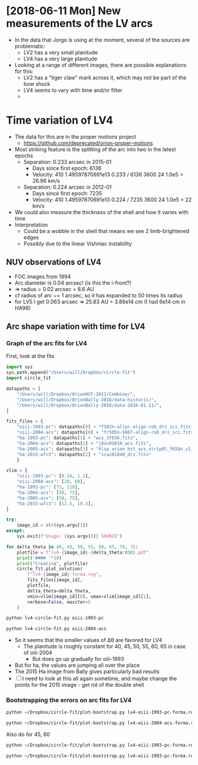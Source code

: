 * [2018-06-11 Mon] New measurements of the LV arcs
+ In the data that Jorge is using at the moment, several of the sources are problematic:
  + LV2 has a very small planitude
  + LV4 has a very large planitude
+ Looking at a range of different images, there are possible explanations for this:
  + LV2 has a "tiger claw" mark across it, which may not be part of the bow shock
  + LV4 seems to vary with time and/or filter
  + 
* Time variation of LV4
+ The data for this are in the proper motions project
  + https://github.com/deprecated/orion-proper-motions
+ Most striking feature is the splitting of the arc into two in the latest epochs
  + Separation: 0.233 arcsec in 2015-01
    + Days since first epoch: 6136
    + Velocity: 410 1.49597870691e13 0.233 / 6136 3600 24 1.0e5 = 26.96 km/s
  + Separation: 0.224 arcsec in 2012-01
    + Days since first epoch: 7235
    + Velocity: 410 1.49597870691e13 0.224 / 7235 3600 24 1.0e5 = 22 km/s
+ We could also measure the thickness of the shell and how it varies with time
+ Interpretation
  + Could be a wobble in the shell that means we see 2 limb-brightened edges
  + Possibly due to the linear Vishniac instability
** NUV observations of LV4
:PROPERTIES:
:ID:       4F6EA6F7-1F1D-4EF6-BEAC-13D83C905301
:END:
+ FOC images from 1994
+ Arc diameter is 0.04 arcsec! (is this the i-front?)
+ => radius = 0.02 arcsec = 8.6 AU
+ cf radius of arc ~= 1 arcsec, so it has expanded to 50 times its radius
+ for LV5 I get 0.063 arcsec => 25.83 AU = 3.86e14 cm (I had 6e14 cm in HA98)
** Arc shape variation with time for LV4
*** Graph of the arc fits for LV4
First, look at the fits

#+BEGIN_SRC python :eval no :tangle lv4-circle-fit.py
  import sys 
  sys.path.append("/Users/will/Dropbox/circle-fit")
  import circle_fit

  datapaths = [
      "/Users/will/Dropbox/OrionHST-2012/Combine/",
      "/Users/will/Dropbox/OrionBally-2016/data-historic/",
      "/Users/will/Dropbox/OrionBally-2016/data-2016-01-11/",
  ]

  fits_files = {
      "oiii-1993-pc": datapaths[0] + "f502n-allpc-align-rob_drz_sci.fits",
      "oiii-2004-acs": datapaths[0] + "fr505n-5007-align-rob_drz_sci.fits", 
      "ha-1993-pc": datapaths[1] + "wcs_3f656.fits",
      "ha-2004-acs": datapaths[1] + "j8oc01010_wcs.fits",
      "ha-2005-acs": datapaths[1] + "hlsp_orion_hst_acs_strip0l_f658n_v1_drz.fits",
      "ha-2015-wfc3": datapaths[2] + "icaz01040_drz.fits"
      }

  vlim = {
      "oiii-1993-pc": [0.24, 1.1],
      "oiii-2004-acs": [20, 60],
      "ha-1993-pc": [75, 118],
      "ha-2004-acs": [50, 75],
      "ha-2005-acs": [50, 75],
      "ha-2015-wfc3": [12.5, 19.3],
  }

  try:
      image_id = str(sys.argv[1])
  except:
      sys.exit(f"Usage: {sys.argv[0]} SOURCE")

  for delta_theta in 40, 45, 50, 55, 60, 65, 70, 75:
      plotfile = f"lv4-{image_id}-{delta_theta:03d}.pdf"
      print('#### '*10)
      print("Creating", plotfile)
      circle_fit.plot_solution(
          f"lv4-{image_id}-forma.reg",
          fits_files[image_id],
          plotfile,
          delta_theta=delta_theta,
          vmin=vlim[image_id][0], vmax=vlim[image_id][1],
          verbose=False, maxiter=5
      )
#+END_SRC

#+BEGIN_SRC sh
python lv4-circle-fit.py oiii-1993-pc
#+END_SRC

#+BEGIN_SRC sh :results verbatim
python lv4-circle-fit.py oiii-2004-acs
#+END_SRC

#+RESULTS:


+ So it seems that the smaller values of \Delta\theta are favored for LV4
  + The planitude is roughly constant for 40, 45, 50, 55, 60, 65 in case of oiii-2004
    + But does go up gradually for oiii-1993
+ But for ha, the values are jumping all over the place
+ The 2015 Ha image from Bally gives particularly bad results
+ [ ] I need to look at this all again sometime, and maybe change the points for the 2015 image - get rid of the double shell

*** Bootstrapping the errors on arc fits for LV4
#+BEGIN_SRC sh :eval no
python ~/Dropbox/circle-fit/plot-bootstrap.py lv4-oiii-1993-pc-forma.reg ~/Dropbox/OrionHST-2012/Combine/f502n-allpc-align-rob_drz_sci.fits 75 0.5 bootstrap-lv4-oiii-1993-pc-75-05.pdf
#+END_SRC

#+BEGIN_SRC sh :eval no
python ~/Dropbox/circle-fit/plot-bootstrap.py lv4-oiii-2004-acs-forma.reg ~/Dropbox/OrionHST-2012/Combine/fr505n-5007-align-rob_drz_sci.fits 75 0.5 bootstrap-lv4-oiii-2004-acs-75-05.pdf
#+END_SRC

Also do for 45, 60

#+BEGIN_SRC sh :eval no
python ~/Dropbox/circle-fit/plot-bootstrap.py lv4-oiii-1993-pc-forma.reg ~/Dropbox/OrionHST-2012/Combine/f502n-allpc-align-rob_drz_sci.fits 45 0.5 bootstrap-lv4-oiii-1993-pc-45-05.pdf
#+END_SRC
#+BEGIN_SRC sh :eval no
python ~/Dropbox/circle-fit/plot-bootstrap.py lv4-oiii-1993-pc-forma.reg ~/Dropbox/OrionHST-2012/Combine/f502n-allpc-align-rob_drz_sci.fits 60 0.5 bootstrap-lv4-oiii-1993-pc-60-05.pdf
#+END_SRC

